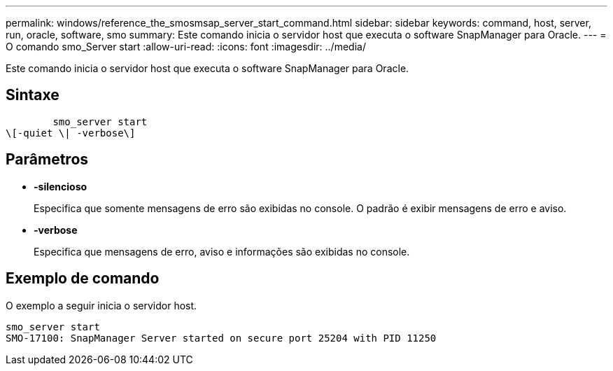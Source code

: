 ---
permalink: windows/reference_the_smosmsap_server_start_command.html 
sidebar: sidebar 
keywords: command, host, server, run, oracle, software, smo 
summary: Este comando inicia o servidor host que executa o software SnapManager para Oracle. 
---
= O comando smo_Server start
:allow-uri-read: 
:icons: font
:imagesdir: ../media/


[role="lead"]
Este comando inicia o servidor host que executa o software SnapManager para Oracle.



== Sintaxe

[listing]
----

        smo_server start
\[-quiet \| -verbose\]
----


== Parâmetros

* *-silencioso*
+
Especifica que somente mensagens de erro são exibidas no console. O padrão é exibir mensagens de erro e aviso.

* *-verbose*
+
Especifica que mensagens de erro, aviso e informações são exibidas no console.





== Exemplo de comando

O exemplo a seguir inicia o servidor host.

[listing]
----
smo_server start
SMO-17100: SnapManager Server started on secure port 25204 with PID 11250
----